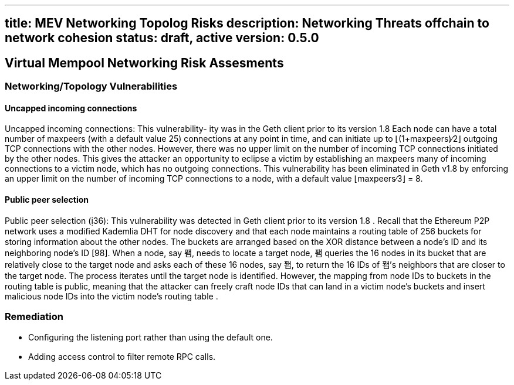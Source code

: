 '''''

[[title-mev-networking-topolog-risks-description-networking-threats-offchain-to-network-cohesion-status-draft-active-version-050]]
== title: MEV Networking Topolog Risks description: Networking Threats offchain to network cohesion status: draft, active version: 0.5.0

== Virtual Mempool Networking Risk Assesments

=== Networking/Topology Vulnerabilities

==== Uncapped incoming connections

Uncapped incoming connections: This vulnerability- ity was in the Geth
client prior to its version 1.8 Each node can have a total number of
maxpeers (with a default value 25) connections at any point in time, and
can initiate up to ⌊(1+maxpeers)∕2⌋ outgoing TCP connections with the
other nodes. However, there was no upper limit on the number of incoming
TCP connections initiated by the other nodes. This gives the attacker an
opportunity to eclipse a victim by establishing an maxpeers many of
incoming connections to a victim node, which has no outgoing
connections. This vulnerability has been eliminated in Geth v1.8 by
enforcing an upper limit on the number of incoming TCP connections to a
node, with a default value ⌊maxpeers∕3⌋ = 8.

==== Public peer selection

Public peer selection (36): This vulnerability was detected in Geth
client prior to its version 1.8 . Recall that the Ethereum P2P network
uses a modiﬁed Kademlia DHT for node discovery and that each node
maintains a routing table of 256 buckets for storing information about
the other nodes. The buckets are arranged based on the XOR distance
between a node’s ID and its neighboring node’s ID [98]. When a node, say
퐴, needs to locate a target node, 퐴 queries the 16 nodes in its bucket
that are relatively close to the target node and asks each of these 16
nodes, say 퐵, to return the 16 IDs of 퐵’s neighbors that are closer to
the target node. The process iterates until the target node is
identiﬁed. However, the mapping from node IDs to buckets in the routing
table is public, meaning that the attacker can freely craft node IDs
that can land in a victim node’s buckets and insert malicious node IDs
into the victim node’s routing table .

=== Remediation

* Conﬁguring the listening port rather than using the default one.
* Adding access control to ﬁlter remote RPC calls.
